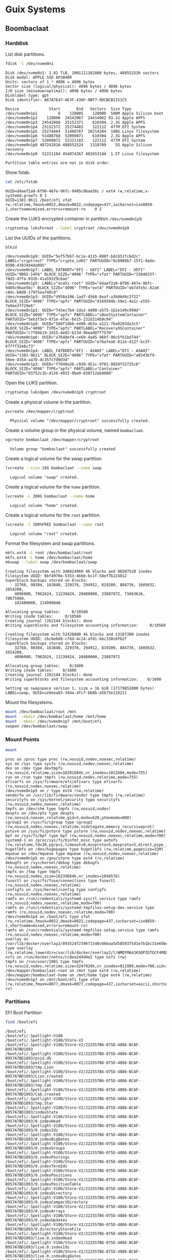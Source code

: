 * Guix Systems
** Boombaclaat
*** Harddisk

List disk partitions.

#+begin_src sh :exports both :dir /sudo:: :results verbatim
  fdisk -l /dev/nvme0n1
#+end_src

#+RESULTS:
#+begin_example
Disk /dev/nvme0n1: 1.82 TiB, 2001111162880 bytes, 488552530 sectors
Disk model: APPLE SSD AP2048R
Units: sectors of 1 * 4096 = 4096 bytes
Sector size (logical/physical): 4096 bytes / 4096 bytes
I/O size (minimum/optimal): 4096 bytes / 4096 bytes
Disklabel type: gpt
Disk identifier: A67A7E47-AE3F-436F-9BF7-9DCBCB1151C5

Device             Start       End   Sectors  Size Type
/dev/nvme0n1p1         6    128005    128000  500M Apple Silicon boot
/dev/nvme0n1p2    128006  24542067  24414062 93.1G Apple APFS
/dev/nvme0n1p3  24542068  25152371    610304  2.3G Apple APFS
/dev/nvme0n1p4  25152372  25274483    122112  477M EFI System
/dev/nvme0n1p5  25274484  51488767  26214284  100G Linux filesystem
/dev/nvme0n1p6  51488768  52099071    610304  2.3G Apple APFS
/dev/nvme0n1p7  52099072  52221183    122112  477M EFI System
/dev/nvme0n1p8 487241816 488552524   1310709    5G Apple Silicon recovery
/dev/nvme0n1p9  52221184 454874367 402653184  1.5T Linux filesystem

Partition table entries are not in disk order.
#+end_example

Show fstab.

#+begin_src sh :exports both :results verbatim
  cat /etc/fstab
#+end_src

#+RESULTS:
: UUID=d4aef2a9-8f90-467e-96fc-9405c9bae56c / ext4 rw,relatime,x-systemd.growfs 0 1
: UUID=1381-9611 /boot/efi vfat rw,relatime,fmask=0022,dmask=0022,codepage=437,iocharset=iso8859-1,shortname=mixed,errors=remount-ro    0 2

Create the LUKS encrypted container in partition =/dev/nvme0n1p9=.

#+begin_src sh :exports both :dir /sudo:: :results verbatim
  cryptsetup luksFormat --label cryptroot /dev/nvme0n1p9
#+end_src

List the UUIDs of the partitions.

#+begin_src sh :exports both :dir /sudo:: :results verbatim
  blkid
#+end_src

#+RESULTS:
: /dev/nvme0n1p9: UUID="5ef57b67-bc1e-4115-888f-bdc851fc6d2c" LABEL="cryptroot" TYPE="crypto_LUKS" PARTUUID="8c8908b7-15f1-9a4e-9590-43834d44a095"
: /dev/nvme0n1p7: LABEL_FATBOOT="EFI - UEFI" LABEL="EFI - UEFI" UUID="9B92-14F6" BLOCK_SIZE="4096" TYPE="vfat" PARTUUID="3304633f-78d3-47fa-932b-41a59329c6ae"
: /dev/nvme0n1p5: LABEL="asahi-root" UUID="d4aef2a9-8f90-467e-96fc-9405c9bae56c" BLOCK_SIZE="4096" TYPE="ext4" PARTUUID="eb74fe5c-82a0-c84c-b0d8-17975ea748c0"
: /dev/nvme0n1p3: UUID="d958a106-1ad7-4568-8eaf-a3b86d4c2f22" BLOCK_SIZE="4096" TYPE="apfs" PARTUUID="d169504b-59e1-4a1c-a555-7e9ee3ff29e6"
: /dev/nvme0n1p1: UUID="743ec7b4-1da1-4d90-a575-1b2e149c999d" BLOCK_SIZE="4096" TYPE="apfs" PARTLABEL="iBootSystemContainer" PARTUUID="5eb3f5e3-071e-4fac-be15-232d314b9c94"
: /dev/nvme0n1p8: UUID="50df1db6-e408-463a-a121-7ba8203da3c5" BLOCK_SIZE="4096" TYPE="apfs" PARTLABEL="RecoveryOSContainer" PARTUUID="c7f84b19-2d15-4e82-b23d-9bead07f7570"
: /dev/nvme0n1p6: UUID="a7648ef4-ce60-4ad5-96bf-96c5f61bd744" BLOCK_SIZE="4096" TYPE="apfs" PARTUUID="e76afea6-812e-4127-bc3f-677ff32e6cf3"
: /dev/nvme0n1p4: LABEL_FATBOOT="EFI - ASAHI" LABEL="EFI - ASAHI" UUID="1381-9611" BLOCK_SIZE="4096" TYPE="vfat" PARTUUID="a6543bf9-56ee-4354-aa7b-dc357c7d0d34"
: /dev/nvme0n1p2: UUID="f7040a26-c920-451c-9f01-9850f32725c6" BLOCK_SIZE="4096" TYPE="apfs" PARTLABEL="Container" PARTUUID="03752c1b-d126-4932-9be0-838f12ab4086"

Open the LUKS partition.

#+begin_src sh :exports both :dir /sudo:: :results verbatim
  cryptsetup luksOpen /dev/nvme0n1p9 cryptroot
#+end_src

Create a physical volume in the partition.

#+begin_src sh :exports both :dir /sudo:: :results verbatim
  pvcreate /dev/mapper/cryptroot
#+end_src

#+RESULTS:
:   Physical volume "/dev/mapper/cryptroot" successfully created.

Create a volume group in the physical volume, named =bombaclaat=.

#+begin_src sh :exports both :dir /sudo:: :results verbatim
  vgcreate bombaclaat /dev/mapper/cryptroot
#+end_src

#+RESULTS:
:   Volume group "bombaclaat" successfully created

Create a logical volume for the swap partition.

#+begin_src sh :exports both :dir /sudo:: :results verbatim
  lvcreate --size 16G bombaclaat --name swap
#+end_src

#+RESULTS:
:   Logical volume "swap" created.

Create a logical volume for the =home= partition.

#+begin_src sh :exports both :dir /sudo:: :results verbatim
  lvcreate -L 200G bombaclaat --name home
#+end_src

#+RESULTS:
:   Logical volume "home" created.

Create a logical volume for the =root= partition.

#+begin_src sh :exports both :dir /sudo:: :results verbatim
  lvcreate -l 100%FREE bombaclaat --name root
#+end_src

#+RESULTS:
:   Logical volume "root" created.

Format the filesystem and swap partitions.

#+begin_src sh :exports both :dir /sudo:: :results verbatim
  mkfs.ext4 -L root /dev/bombaclaat/root
  mkfs.ext4 -L home /dev/bombaclaat/home
  mkswap --label swap /dev/bombaclaat/swap
#+end_src

#+RESULTS:
#+begin_example
Creating filesystem with 346024960 4k blocks and 86507520 inodes
Filesystem UUID: 6bf4970e-5353-4bbb-bc1f-58ef7b224012
Superblock backups stored on blocks:
	32768, 98304, 163840, 229376, 294912, 819200, 884736, 1605632, 2654208,
	4096000, 7962624, 11239424, 20480000, 23887872, 71663616, 78675968,
	102400000, 214990848

Allocating group tables:     0/10560
Writing inode tables:     0/10560
Creating journal (262144 blocks): done
Writing superblocks and filesystem accounting information:     0/10560

Creating filesystem with 52428800 4k blocks and 13107200 inodes
Filesystem UUID: cbc6ebd8-c76d-4c24-afd1-bbc330c6fb2f
Superblock backups stored on blocks:
	32768, 98304, 163840, 229376, 294912, 819200, 884736, 1605632, 2654208,
	4096000, 7962624, 11239424, 20480000, 23887872

Allocating group tables:    0/1600
Writing inode tables:    0/1600
Creating journal (262144 blocks): done
Writing superblocks and filesystem accounting information:    0/1600

Setting up swapspace version 1, size = 16 GiB (17179852800 bytes)
LABEL=swap, UUID=ce9eea83-344a-4fcf-bb8b-a5b75e118211
#+end_example

Mount the filesystems.

#+begin_src sh :exports both :dir /sudo:: :results verbatim
  mount /dev/bombaclaat/root /mnt
  mount --mkdir /dev/bombaclaat/home /mnt/home
  mount --mkdir /dev/nvme0n1p7 /mnt/boot/efi
  swapon /dev/bombaclaat/swap
#+end_src

#+RESULTS:

*** Mount Points

#+begin_src sh :exports both :results verbatim
  mount
#+end_src

#+RESULTS:
#+begin_example
proc on /proc type proc (rw,nosuid,nodev,noexec,relatime)
sys on /sys type sysfs (rw,nosuid,nodev,noexec,relatime)
dev on /dev type devtmpfs (rw,nosuid,relatime,size=16201664k,nr_inodes=1012604,mode=755)
run on /run type tmpfs (rw,nosuid,nodev,relatime,mode=755)
efivarfs on /sys/firmware/efi/efivars type efivarfs (ro,nosuid,nodev,noexec,relatime)
/dev/nvme0n1p5 on / type ext4 (rw,relatime)
vendorfw on /usr/lib/firmware/vendor type tmpfs (rw,relatime)
securityfs on /sys/kernel/security type securityfs (rw,nosuid,nodev,noexec,relatime)
tmpfs on /dev/shm type tmpfs (rw,nosuid,nodev)
devpts on /dev/pts type devpts (rw,nosuid,noexec,relatime,gid=5,mode=620,ptmxmode=000)
cgroup2 on /sys/fs/cgroup type cgroup2 (rw,nosuid,nodev,noexec,relatime,nsdelegate,memory_recursiveprot)
pstore on /sys/fs/pstore type pstore (rw,nosuid,nodev,noexec,relatime)
bpf on /sys/fs/bpf type bpf (rw,nosuid,nodev,noexec,relatime,mode=700)
systemd-1 on /proc/sys/fs/binfmt_misc type autofs (rw,relatime,fd=30,pgrp=1,timeout=0,minproto=5,maxproto=5,direct,pipe_ino=2491)
hugetlbfs on /dev/hugepages type hugetlbfs (rw,relatime,pagesize=32M)
mqueue on /dev/mqueue type mqueue (rw,nosuid,nodev,noexec,relatime)
/dev/nvme0n1p5 on /gnu/store type ext4 (ro,relatime)
debugfs on /sys/kernel/debug type debugfs (rw,nosuid,nodev,noexec,relatime)
tmpfs on /tmp type tmpfs (rw,nosuid,nodev,size=16239664k,nr_inodes=1048576)
fusectl on /sys/fs/fuse/connections type fusectl (rw,nosuid,nodev,noexec,relatime)
configfs on /sys/kernel/config type configfs (rw,nosuid,nodev,noexec,relatime)
ramfs on /run/credentials/systemd-sysctl.service type ramfs (ro,nosuid,nodev,noexec,relatime,mode=700)
ramfs on /run/credentials/systemd-tmpfiles-setup-dev.service type ramfs (ro,nosuid,nodev,noexec,relatime,mode=700)
/dev/nvme0n1p4 on /boot/efi type vfat (rw,relatime,fmask=0022,dmask=0022,codepage=437,iocharset=iso8859-1,shortname=mixed,errors=remount-ro)
ramfs on /run/credentials/systemd-tmpfiles-setup.service type ramfs (ro,nosuid,nodev,noexec,relatime,mode=700)
overlay on /var/lib/docker/overlay2/893524f239671540c666aa5d5859375d1e7b1bc31e69be958985345a786a18c1/merged type overlay (rw,relatime,lowerdir=/var/lib/docker/overlay2/l/WMQYMA4JK5QPZGTGCF4MQSHKQJ:/var/lib/docker/overlay2/l/HN7EIUT6CDPFOUPTL3NCAUNXK3:/var/lib/docker/overlay2/l/2HJFJ7XVKLLLDU6GA4CCLL7DDE:/var/lib/docker/overlay2/l/DTSUBKLW6UJ3DN3R6VOD37QPCK:/var/lib/docker/overlay2/l/AXSGK4HOGCPZRMETSAEU52MT4F:/var/lib/docker/overlay2/l/IFVIS2DVGT33FZV6GY3A5RISEK:/var/lib/docker/overlay2/l/BWDBR63ZB35JF5O3OJLLSC4OQ5:/var/lib/docker/overlay2/l/5FLD75YS5HDB2L6NYOW5FVTKOO:/var/lib/docker/overlay2/l/5Y7ESUE24IUJTFBIMGSRHIYAI2:/var/lib/docker/overlay2/l/Z2IFUCS4GD2FFW7YAXITDCGKL3:/var/lib/docker/overlay2/l/ARVQKEOQQ75FLCYSLBU644YJHP:/var/lib/docker/overlay2/l/TOXS72PSCMETOJABAO4VFPIJHD:/var/lib/docker/overlay2/l/RUBYHQ2UECTU7WLACVQ7KBYK4V:/var/lib/docker/overlay2/l/E3BVRYAW4RISGVT5LQJJ236YQF:/var/lib/docker/overlay2/l/OHU6T2NLS2Y6UFCOFBGPU7Z3SJ,upperdir=/var/lib/docker/overlay2/893524f239671540c666aa5d5859375d1e7b1bc31e69be958985345a786a18c1/diff,workdir=/var/lib/docker/overlay2/893524f239671540c666aa5d5859375d1e7b1bc31e69be958985345a786a18c1/work)
nsfs on /run/docker/netns/cc8ea249d4e2 type nsfs (rw)
tmpfs on /run/user/1001 type tmpfs (rw,nosuid,nodev,relatime,size=3247920k,nr_inodes=811980,mode=700,uid=1001,gid=1001)
/dev/mapper/bombaclaat-root on /mnt type ext4 (rw,relatime)
/dev/mapper/bombaclaat-home on /mnt/home type ext4 (rw,relatime)
/dev/nvme0n1p7 on /mnt/boot/efi type vfat (rw,relatime,fmask=0077,dmask=0077,codepage=437,iocharset=ascii,shortname=mixed,errors=remount-ro)
#+end_example

*** Partitions

EFI Boot Partition

#+begin_src sh :exports both :results verbatim
  find /boot/efi
#+end_src

#+RESULTS:
#+begin_example
/boot/efi
/boot/efi/.Spotlight-V100
/boot/efi/.Spotlight-V100/Store-V2
/boot/efi/.Spotlight-V100/Store-V2/222557B6-075D-4886-BCAF-B957A7BD1893
/boot/efi/.Spotlight-V100/Store-V2/222557B6-075D-4886-BCAF-B957A7BD1893/psid.db
/boot/efi/.Spotlight-V100/Store-V2/222557B6-075D-4886-BCAF-B957A7BD1893/tmp.Lion
/boot/efi/.Spotlight-V100/Store-V2/222557B6-075D-4886-BCAF-B957A7BD1893/Lion.created
/boot/efi/.Spotlight-V100/Store-V2/222557B6-075D-4886-BCAF-B957A7BD1893/tmp.Cab
/boot/efi/.Spotlight-V100/Store-V2/222557B6-075D-4886-BCAF-B957A7BD1893/Cab.created
/boot/efi/.Spotlight-V100/Store-V2/222557B6-075D-4886-BCAF-B957A7BD1893/tmp.Star
/boot/efi/.Spotlight-V100/Store-V2/222557B6-075D-4886-BCAF-B957A7BD1893/indexState
/boot/efi/.Spotlight-V100/Store-V2/222557B6-075D-4886-BCAF-B957A7BD1893/0.indexHead
/boot/efi/.Spotlight-V100/Store-V2/222557B6-075D-4886-BCAF-B957A7BD1893/0.indexIds
/boot/efi/.Spotlight-V100/Store-V2/222557B6-075D-4886-BCAF-B957A7BD1893/0.indexBigDates
/boot/efi/.Spotlight-V100/Store-V2/222557B6-075D-4886-BCAF-B957A7BD1893/0.indexGroups
/boot/efi/.Spotlight-V100/Store-V2/222557B6-075D-4886-BCAF-B957A7BD1893/0.indexPostings
/boot/efi/.Spotlight-V100/Store-V2/222557B6-075D-4886-BCAF-B957A7BD1893/0.indexTermIds
/boot/efi/.Spotlight-V100/Store-V2/222557B6-075D-4886-BCAF-B957A7BD1893/0.indexPositions
/boot/efi/.Spotlight-V100/Store-V2/222557B6-075D-4886-BCAF-B957A7BD1893/0.indexPositionTable
/boot/efi/.Spotlight-V100/Store-V2/222557B6-075D-4886-BCAF-B957A7BD1893/0.indexDirectory
/boot/efi/.Spotlight-V100/Store-V2/222557B6-075D-4886-BCAF-B957A7BD1893/0.indexCompactDirectory
/boot/efi/.Spotlight-V100/Store-V2/222557B6-075D-4886-BCAF-B957A7BD1893/0.indexArrays
/boot/efi/.Spotlight-V100/Store-V2/222557B6-075D-4886-BCAF-B957A7BD1893/0.indexUpdates
/boot/efi/.Spotlight-V100/Store-V2/222557B6-075D-4886-BCAF-B957A7BD1893/0.directoryStoreFile
/boot/efi/.Spotlight-V100/Store-V2/222557B6-075D-4886-BCAF-B957A7BD1893/live.0.indexHead
/boot/efi/.Spotlight-V100/Store-V2/222557B6-075D-4886-BCAF-B957A7BD1893/live.0.indexIds
/boot/efi/.Spotlight-V100/Store-V2/222557B6-075D-4886-BCAF-B957A7BD1893/live.0.indexBigDates
/boot/efi/.Spotlight-V100/Store-V2/222557B6-075D-4886-BCAF-B957A7BD1893/live.0.indexGroups
/boot/efi/.Spotlight-V100/Store-V2/222557B6-075D-4886-BCAF-B957A7BD1893/live.0.indexPostings
/boot/efi/.Spotlight-V100/Store-V2/222557B6-075D-4886-BCAF-B957A7BD1893/live.0.indexTermIds
/boot/efi/.Spotlight-V100/Store-V2/222557B6-075D-4886-BCAF-B957A7BD1893/live.0.indexPositions
/boot/efi/.Spotlight-V100/Store-V2/222557B6-075D-4886-BCAF-B957A7BD1893/live.0.indexPositionTable
/boot/efi/.Spotlight-V100/Store-V2/222557B6-075D-4886-BCAF-B957A7BD1893/live.0.indexDirectory
/boot/efi/.Spotlight-V100/Store-V2/222557B6-075D-4886-BCAF-B957A7BD1893/live.0.indexCompactDirectory
/boot/efi/.Spotlight-V100/Store-V2/222557B6-075D-4886-BCAF-B957A7BD1893/live.0.indexArrays
/boot/efi/.Spotlight-V100/Store-V2/222557B6-075D-4886-BCAF-B957A7BD1893/live.0.indexUpdates
/boot/efi/.Spotlight-V100/Store-V2/222557B6-075D-4886-BCAF-B957A7BD1893/live.0.directoryStoreFile
/boot/efi/.Spotlight-V100/Store-V2/222557B6-075D-4886-BCAF-B957A7BD1893/store.db
/boot/efi/.Spotlight-V100/Store-V2/222557B6-075D-4886-BCAF-B957A7BD1893/.store.db
/boot/efi/.Spotlight-V100/Store-V2/222557B6-075D-4886-BCAF-B957A7BD1893/dbStr-1.map.header
/boot/efi/.Spotlight-V100/Store-V2/222557B6-075D-4886-BCAF-B957A7BD1893/dbStr-1.map.data
/boot/efi/.Spotlight-V100/Store-V2/222557B6-075D-4886-BCAF-B957A7BD1893/dbStr-1.map.offsets
/boot/efi/.Spotlight-V100/Store-V2/222557B6-075D-4886-BCAF-B957A7BD1893/dbStr-1.map.buckets
/boot/efi/.Spotlight-V100/Store-V2/222557B6-075D-4886-BCAF-B957A7BD1893/dbStr-2.map.header
/boot/efi/.Spotlight-V100/Store-V2/222557B6-075D-4886-BCAF-B957A7BD1893/dbStr-2.map.data
/boot/efi/.Spotlight-V100/Store-V2/222557B6-075D-4886-BCAF-B957A7BD1893/dbStr-2.map.offsets
/boot/efi/.Spotlight-V100/Store-V2/222557B6-075D-4886-BCAF-B957A7BD1893/dbStr-2.map.buckets
/boot/efi/.Spotlight-V100/Store-V2/222557B6-075D-4886-BCAF-B957A7BD1893/dbStr-3.map.header
/boot/efi/.Spotlight-V100/Store-V2/222557B6-075D-4886-BCAF-B957A7BD1893/dbStr-3.map.data
/boot/efi/.Spotlight-V100/Store-V2/222557B6-075D-4886-BCAF-B957A7BD1893/dbStr-3.map.offsets
/boot/efi/.Spotlight-V100/Store-V2/222557B6-075D-4886-BCAF-B957A7BD1893/dbStr-3.map.buckets
/boot/efi/.Spotlight-V100/Store-V2/222557B6-075D-4886-BCAF-B957A7BD1893/dbStr-4.map.header
/boot/efi/.Spotlight-V100/Store-V2/222557B6-075D-4886-BCAF-B957A7BD1893/dbStr-4.map.data
/boot/efi/.Spotlight-V100/Store-V2/222557B6-075D-4886-BCAF-B957A7BD1893/dbStr-4.map.offsets
/boot/efi/.Spotlight-V100/Store-V2/222557B6-075D-4886-BCAF-B957A7BD1893/dbStr-4.map.buckets
/boot/efi/.Spotlight-V100/Store-V2/222557B6-075D-4886-BCAF-B957A7BD1893/dbStr-5.map.header
/boot/efi/.Spotlight-V100/Store-V2/222557B6-075D-4886-BCAF-B957A7BD1893/dbStr-5.map.data
/boot/efi/.Spotlight-V100/Store-V2/222557B6-075D-4886-BCAF-B957A7BD1893/dbStr-5.map.offsets
/boot/efi/.Spotlight-V100/Store-V2/222557B6-075D-4886-BCAF-B957A7BD1893/dbStr-5.map.buckets
/boot/efi/.Spotlight-V100/Store-V2/222557B6-075D-4886-BCAF-B957A7BD1893/reverseDirectoryStore
/boot/efi/.Spotlight-V100/Store-V2/222557B6-075D-4886-BCAF-B957A7BD1893/tmp.spotlight.state
/boot/efi/.Spotlight-V100/Store-V2/222557B6-075D-4886-BCAF-B957A7BD1893/store_generation
/boot/efi/.Spotlight-V100/Store-V2/222557B6-075D-4886-BCAF-B957A7BD1893/journals.corespotlight
/boot/efi/.Spotlight-V100/Store-V2/222557B6-075D-4886-BCAF-B957A7BD1893/journals.live
/boot/efi/.Spotlight-V100/Store-V2/222557B6-075D-4886-BCAF-B957A7BD1893/journals.live_system
/boot/efi/.Spotlight-V100/Store-V2/222557B6-075D-4886-BCAF-B957A7BD1893/journals.live_user
/boot/efi/.Spotlight-V100/Store-V2/222557B6-075D-4886-BCAF-B957A7BD1893/journals.live_priority
/boot/efi/.Spotlight-V100/Store-V2/222557B6-075D-4886-BCAF-B957A7BD1893/journals.assisted_import_pre
/boot/efi/.Spotlight-V100/Store-V2/222557B6-075D-4886-BCAF-B957A7BD1893/journals.assisted_import_post
/boot/efi/.Spotlight-V100/Store-V2/222557B6-075D-4886-BCAF-B957A7BD1893/journals.health_check
/boot/efi/.Spotlight-V100/Store-V2/222557B6-075D-4886-BCAF-B957A7BD1893/journals.migration
/boot/efi/.Spotlight-V100/Store-V2/222557B6-075D-4886-BCAF-B957A7BD1893/journals.migration_secondchance
/boot/efi/.Spotlight-V100/Store-V2/222557B6-075D-4886-BCAF-B957A7BD1893/journalExclusion
/boot/efi/.Spotlight-V100/Store-V2/222557B6-075D-4886-BCAF-B957A7BD1893/journals.scan
/boot/efi/.Spotlight-V100/Store-V2/222557B6-075D-4886-BCAF-B957A7BD1893/shutdown_time
/boot/efi/.Spotlight-V100/Store-V2/222557B6-075D-4886-BCAF-B957A7BD1893/reverseDirectoryStore.shadow
/boot/efi/.Spotlight-V100/Store-V2/222557B6-075D-4886-BCAF-B957A7BD1893/0.shadowIndexHead
/boot/efi/.Spotlight-V100/Store-V2/222557B6-075D-4886-BCAF-B957A7BD1893/store.updates
/boot/efi/.Spotlight-V100/Store-V2/222557B6-075D-4886-BCAF-B957A7BD1893/0.directoryStoreFile.shadow
/boot/efi/.Spotlight-V100/Store-V2/222557B6-075D-4886-BCAF-B957A7BD1893/0.shadowIndexGroups
/boot/efi/.Spotlight-V100/Store-V2/222557B6-075D-4886-BCAF-B957A7BD1893/live.0.shadowIndexHead
/boot/efi/.Spotlight-V100/Store-V2/222557B6-075D-4886-BCAF-B957A7BD1893/live.0.shadowIndexTermIds
/boot/efi/.Spotlight-V100/Store-V2/222557B6-075D-4886-BCAF-B957A7BD1893/live.0.shadowIndexPositionTable
/boot/efi/.Spotlight-V100/Store-V2/222557B6-075D-4886-BCAF-B957A7BD1893/live.0.shadowIndexCompactDirectory
/boot/efi/.Spotlight-V100/Store-V2/222557B6-075D-4886-BCAF-B957A7BD1893/live.0.shadowIndexDirectory
/boot/efi/.Spotlight-V100/Store-V2/222557B6-075D-4886-BCAF-B957A7BD1893/live.0.shadowIndexArrays
/boot/efi/.Spotlight-V100/Store-V2/222557B6-075D-4886-BCAF-B957A7BD1893/live.0.directoryStoreFile.shadow
/boot/efi/.Spotlight-V100/Store-V2/222557B6-075D-4886-BCAF-B957A7BD1893/live.0.shadowIndexGroups
/boot/efi/.Spotlight-V100/Store-V2/222557B6-075D-4886-BCAF-B957A7BD1893/reverseStore.updates
/boot/efi/.Spotlight-V100/Store-V2/222557B6-075D-4886-BCAF-B957A7BD1893/tmp.spotlight.loc
/boot/efi/.Spotlight-V100/VolumeConfiguration.plist
/boot/efi/.Trashes
/boot/efi/.Trashes/501
/boot/efi/.Trashes/._501
/boot/efi/.fseventsd
/boot/efi/.fseventsd/fseventsd-uuid
/boot/efi/.fseventsd/0000000000567979
/boot/efi/.fseventsd/000000000056797a
/boot/efi/m1n1
/boot/efi/m1n1/boot.bin.old
/boot/efi/m1n1/boot.bin
/boot/efi/EFI
/boot/efi/EFI/BOOT
/boot/efi/EFI/BOOT/BOOTAA64.EFI
/boot/efi/vendorfw
/boot/efi/vendorfw/firmware.cpio
/boot/efi/vendorfw/firmware.tar
/boot/efi/vendorfw/manifest.txt
/boot/efi/asahi
/boot/efi/asahi/BuildManifest.plist
/boot/efi/asahi/RestoreVersion.plist
/boot/efi/asahi/kernelcache.release.mac13j
/boot/efi/asahi/AdminUserRecoveryInfo.plist
/boot/efi/asahi/SystemVersion.plist
/boot/efi/asahi/all_firmware.tar.gz
/boot/efi/asahi/stub_info.json
/boot/efi/asahi/installer.log
#+end_example

*** Image

Build the Guix installation image.

#+begin_src sh :exports both :results verbatim
  guix time-machine -C r0man/system/channels.scm -- system image -L . --image-type=efi-raw --system=aarch64-linux r0man/system/bombaclaat.scm
#+end_src

Initialize the system in =/mnt=.

#+begin_src sh :exports both :results verbatim
  guix time-machine -C r0man/system/channels.scm -- system init -L . --system=aarch64-linux r0man/system/bombaclaat.scm /mnt
#+end_src
